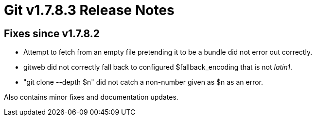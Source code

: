Git v1.7.8.3 Release Notes
==========================

Fixes since v1.7.8.2
--------------------

 * Attempt to fetch from an empty file pretending it to be a bundle did
   not error out correctly.

 * gitweb did not correctly fall back to configured $fallback_encoding
   that is not 'latin1'.

 * "git clone --depth $n" did not catch a non-number given as $n as an
   error.

Also contains minor fixes and documentation updates.
